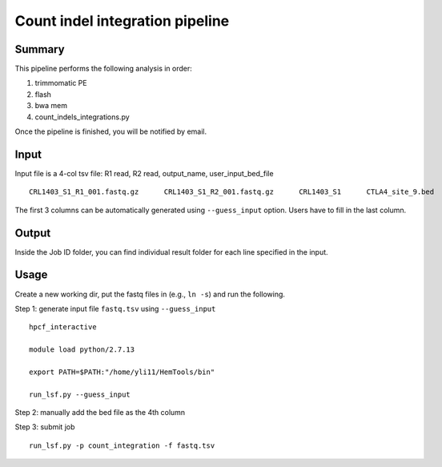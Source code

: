 Count indel integration pipeline
=====================


Summary
^^^^^^^

This pipeline performs the following analysis in order:

1. trimmomatic PE 

2. flash

3. bwa mem

4. count_indels_integrations.py

Once the pipeline is finished, you will be notified by email.


Input
^^^^^

Input file is a 4-col tsv file: R1 read, R2 read, output_name, user_input_bed_file

::

	CRL1403_S1_R1_001.fastq.gz	CRL1403_S1_R2_001.fastq.gz	CRL1403_S1	CTLA4_site_9.bed


The first 3 columns can be automatically generated using ``--guess_input`` option. Users have to fill in the last column.


Output
^^^^^^

Inside the Job ID folder, you can find individual result folder for each line specified in the input.


Usage
^^^^^

Create a new working dir, put the fastq files in (e.g., ``ln -s``) and run the following.

Step 1: generate input file ``fastq.tsv`` using ``--guess_input``

::

	hpcf_interactive

	module load python/2.7.13

	export PATH=$PATH:"/home/yli11/HemTools/bin"

	run_lsf.py --guess_input


Step 2: manually add the bed file as the 4th column


Step 3: submit job

::

	run_lsf.py -p count_integration -f fastq.tsv